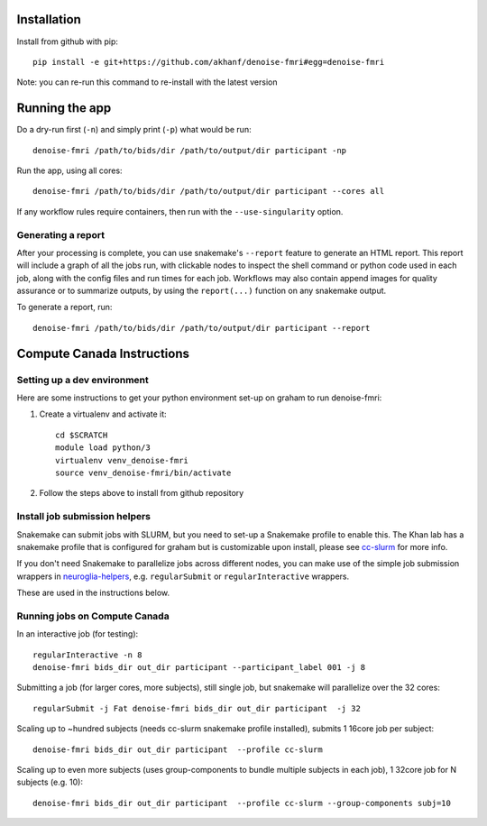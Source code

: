 Installation
============

Install from github with pip::

    pip install -e git+https://github.com/akhanf/denoise-fmri#egg=denoise-fmri

Note: you can re-run this command to re-install with the latest version

Running the app
===============

Do a dry-run first (``-n``) and simply print (``-p``) what would be run::
    
    denoise-fmri /path/to/bids/dir /path/to/output/dir participant -np

Run the app, using all cores::
    
    denoise-fmri /path/to/bids/dir /path/to/output/dir participant --cores all

If any workflow rules require containers, then run with the ``--use-singularity`` option.


Generating a report
-------------------

After your processing is complete, you can use snakemake's ``--report`` feature to generate 
an HTML report. This report will include a graph of all the jobs run, with clickable nodes 
to inspect the shell command or python code used in each job, along with the config files and
run times for each job. Workflows may also contain append images for quality assurance or to 
summarize outputs, by using the ``report(...)`` function on any snakemake output.

To generate a report, run::

    denoise-fmri /path/to/bids/dir /path/to/output/dir participant --report

Compute Canada Instructions
===========================

Setting up a dev environment
----------------------------

Here are some instructions to get your python environment set-up on graham to run denoise-fmri:

#. Create a virtualenv and activate it::

      cd $SCRATCH
      module load python/3
      virtualenv venv_denoise-fmri
      source venv_denoise-fmri/bin/activate

#. Follow the steps above to install from github repository

Install job submission helpers
------------------------------

Snakemake can submit jobs with SLURM, but you need to set-up a Snakemake profile to enable this. The Khan lab has a 
snakemake profile that is configured for graham but is customizable upon install, please see `cc-slurm <https://github.com/khanlab/cc-slurm>`_ for more info.

If you don't need Snakemake to parallelize jobs across different nodes, you can make use of the simple job submission wrappers in `neuroglia-helpers <https://github.com/khanlab/neuroglia-helpers>`_, e.g. ``regularSubmit`` or ``regularInteractive`` wrappers.

These are used in the instructions below.

Running jobs on Compute Canada
------------------------------

In an interactive job (for testing)::
    
    regularInteractive -n 8
    denoise-fmri bids_dir out_dir participant --participant_label 001 -j 8


Submitting a job (for larger cores, more subjects), still single job, but snakemake will parallelize over the 32 cores::

    regularSubmit -j Fat denoise-fmri bids_dir out_dir participant  -j 32


Scaling up to ~hundred subjects (needs cc-slurm snakemake profile installed), submits 1 16core job per subject::
    
    denoise-fmri bids_dir out_dir participant  --profile cc-slurm


Scaling up to even more subjects (uses group-components to bundle multiple subjects in each job), 1 32core job for N subjects (e.g. 10)::
    
    denoise-fmri bids_dir out_dir participant  --profile cc-slurm --group-components subj=10

